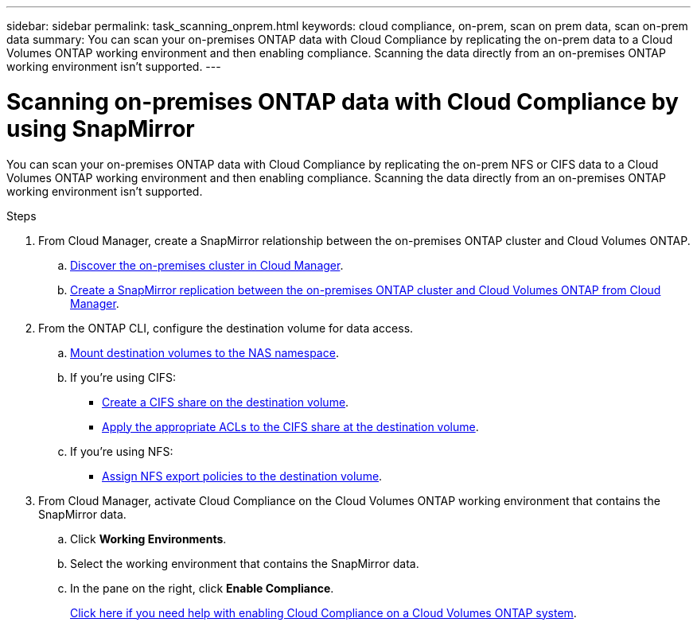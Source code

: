 ---
sidebar: sidebar
permalink: task_scanning_onprem.html
keywords: cloud compliance, on-prem, scan on prem data, scan on-prem data
summary: You can scan your on-premises ONTAP data with Cloud Compliance by replicating the on-prem data to a Cloud Volumes ONTAP working environment and then enabling compliance. Scanning the data directly from an on-premises ONTAP working environment isn't supported.
---

= Scanning on-premises ONTAP data with Cloud Compliance by using SnapMirror
:hardbreaks:
:nofooter:
:icons: font
:linkattrs:
:imagesdir: ./media/

[.lead]
You can scan your on-premises ONTAP data with Cloud Compliance by replicating the on-prem NFS or CIFS data to a Cloud Volumes ONTAP working environment and then enabling compliance. Scanning the data directly from an on-premises ONTAP working environment isn't supported.

.Steps

. From Cloud Manager, create a SnapMirror relationship between the on-premises ONTAP cluster and Cloud Volumes ONTAP.

.. https://docs.netapp.com/us-en/occm/task_discovering_ontap.html[Discover the on-premises cluster in Cloud Manager].

.. https://docs.netapp.com/us-en/occm/task_replicating_data.html[Create a SnapMirror replication between the on-premises ONTAP cluster and Cloud Volumes ONTAP from Cloud Manager].

. From the ONTAP CLI, configure the destination volume for data access.
+
.. https://docs.netapp.com/ontap-9/topic/com.netapp.doc.cdot-famg-nfs/GUID-8E400D78-B405-4682-8F33-143783F2D580.html[Mount destination volumes to the NAS namespace^].

.. If you're using CIFS:
+
* http://docs.netapp.com/ontap-9/topic/com.netapp.doc.pow-cifs-cg/GUID-371B7797-B5BE-4B19-BDE4-BBC938F109BF.html[Create a CIFS share on the destination volume^].

* http://docs.netapp.com/ontap-9/topic/com.netapp.doc.pow-cifs-cg/GUID-90FCFDB3-F60C-4685-9BBD-6D648F75701C.html[Apply the appropriate ACLs to the CIFS share at the destination volume^].

.. If you're using NFS:

* http://docs.netapp.com/ontap-9/topic/com.netapp.doc.pow-nfs-cg/GUID-8601CCB6-DACF-4FDE-9C2D-44DE60911293.html[Assign NFS export policies to the destination volume^].

.	From Cloud Manager, activate Cloud Compliance on the Cloud Volumes ONTAP working environment that contains the SnapMirror data.

.. Click *Working Environments*.
.. Select the working environment that contains the SnapMirror data.
.. In the pane on the right, click *Enable Compliance*.
+
link:task_getting_started_compliance.html[Click here if you need help with enabling Cloud Compliance on a Cloud Volumes ONTAP system].
